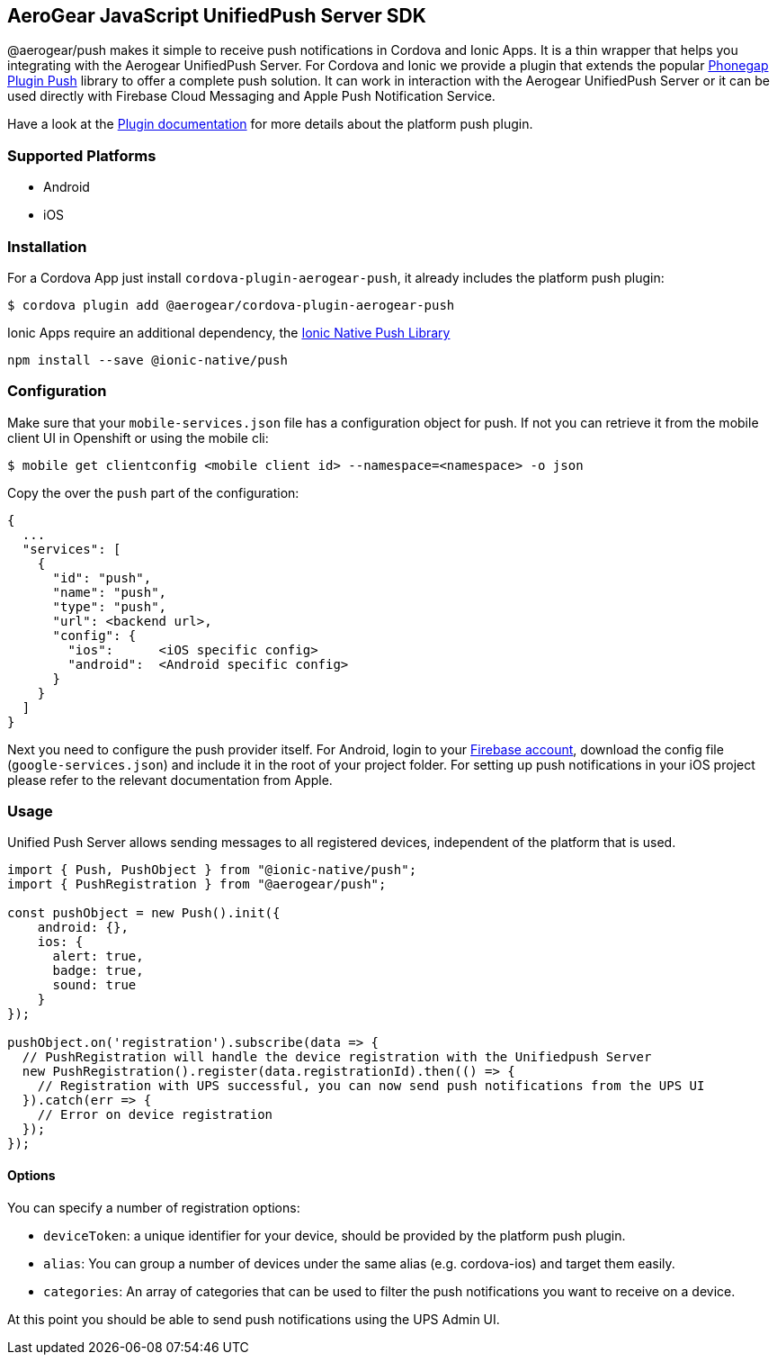 == AeroGear JavaScript UnifiedPush Server SDK

@aerogear/push makes it simple to receive push notifications in Cordova and Ionic Apps. It is a thin wrapper that helps you integrating with the Aerogear UnifiedPush Server. For Cordova and Ionic we provide a plugin that extends the popular link:https://github.com/phonegap/phonegap-plugin-push[Phonegap Plugin Push] library to offer a complete push solution. It can work in interaction with the Aerogear UnifiedPush Server or it can be used directly with Firebase Cloud Messaging and Apple Push Notification Service.

Have a look at the link:https://github.com/phonegap/phonegap-plugin-push/blob/master/docs/INSTALLATION.md#android-details[Plugin documentation] for more details about the platform push plugin.

=== Supported Platforms

- Android
- iOS

=== Installation

For a Cordova App just install `cordova-plugin-aerogear-push`, it already includes the platform push plugin:

[source,bash]
----
$ cordova plugin add @aerogear/cordova-plugin-aerogear-push
----

Ionic Apps require an additional dependency, the link:https://ionicframework.com/docs/native/push/[Ionic Native Push Library]

[source,bash]
----
npm install --save @ionic-native/push
----

=== Configuration

Make sure that your `mobile-services.json` file has a configuration object for push. If not you can retrieve it from the mobile client UI in Openshift or using the mobile cli:

[source,bash]
----
$ mobile get clientconfig <mobile client id> --namespace=<namespace> -o json
----

Copy the over the `push` part of the configuration:

----
{
  ...
  "services": [
    {
      "id": "push",
      "name": "push",
      "type": "push",
      "url": <backend url>,
      "config": {
        "ios":      <iOS specific config>
        "android":  <Android specific config>
      }
    }
  ]
}
----

Next you need to configure the push provider itself. For Android, login to your link:https://firebase.google.com/[Firebase account], download the config file (`google-services.json`) and include it in the root of your project folder. For setting up push notifications in your iOS project please refer to the relevant documentation from Apple.

=== Usage

Unified Push Server allows sending messages to all registered devices, independent of the platform that is used.

[source,typescript]
----
import { Push, PushObject } from "@ionic-native/push";
import { PushRegistration } from "@aerogear/push";

const pushObject = new Push().init({
    android: {},
    ios: {
      alert: true,
      badge: true,
      sound: true
    }
});

pushObject.on('registration').subscribe(data => {
  // PushRegistration will handle the device registration with the Unifiedpush Server
  new PushRegistration().register(data.registrationId).then(() => {
    // Registration with UPS successful, you can now send push notifications from the UPS UI
  }).catch(err => {
    // Error on device registration
  });
});
----

==== Options

You can specify a number of registration options:

- `deviceToken`: a unique identifier for your device, should be provided by the platform push plugin.
- `alias`: You can group a number of devices under the same alias (e.g. cordova-ios) and target them easily.
- `categories`: An array of categories that can be used to filter the push notifications you want to receive on a device.

At this point you should be able to send push notifications using the UPS Admin UI.
